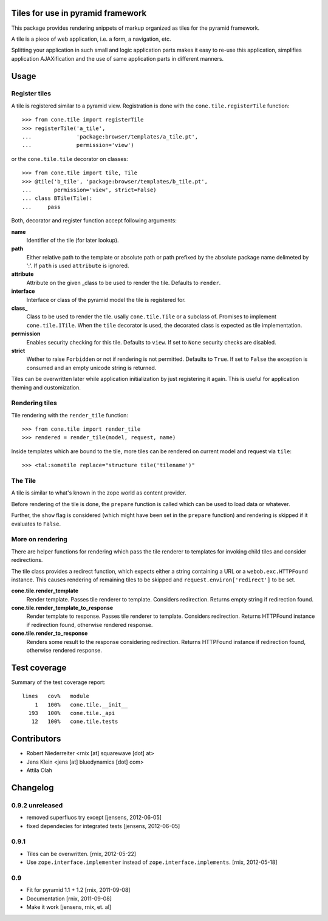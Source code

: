 Tiles for use in pyramid framework
==================================

This package provides rendering snippets of markup organized as tiles for the 
pyramid framework. 

A tile is a piece of web application, i.e. a form, a navigation, etc. 

Splitting your application in such small and logic application parts makes it
easy to re-use this application, simplifies application AJAXification and
the use of same application parts in different manners.


Usage
=====

Register tiles
--------------

A tile is registered similar to a pyramid view. Registration is done with the
``cone.tile.registerTile`` function::

    >>> from cone.tile import registerTile
    >>> registerTile('a_tile',
    ...              'package:browser/templates/a_tile.pt',
    ...              permission='view')

or the ``cone.tile.tile`` decorator on classes::

    >>> from cone.tile import tile, Tile
    >>> @tile('b_tile', 'package:browser/templates/b_tile.pt',
    ...       permission='view', strict=False)
    ... class BTile(Tile):
    ...     pass

Both, decorator and register function accept following arguments:

**name**
    Identifier of the tile (for later lookup).

**path**
    Either relative path to the template or absolute path or path prefixed
    by the absolute package name delimeted by ':'. If ``path`` is used
    ``attribute`` is ignored.

**attribute**
    Attribute on the given _class to be used to render the tile. Defaults to
    ``render``.

**interface**
    Interface or class of the pyramid model the tile is registered for.

**class_**
    Class to be used to render the tile. usally ``cone.tile.Tile`` or a
    subclass of. Promises to implement ``cone.tile.ITile``. When the ``tile``
    decorator is used, the decorated class is expected as tile implementation.

**permission**
    Enables security checking for this tile. Defaults to ``view``. If set to
    ``None`` security checks are disabled.

**strict**
    Wether to raise ``Forbidden`` or not if rendering is not permitted.
    Defaults to ``True``. If set to ``False`` the exception is consumed and an
    empty unicode string is returned.

Tiles can be overwritten later while application initialization by just
registering it again. This is useful for application theming and customization.


Rendering tiles
---------------

Tile rendering with the ``render_tile`` function::

    >>> from cone.tile import render_tile
    >>> rendered = render_tile(model, request, name)

Inside templates which are bound to the tile, more tiles can be rendered on
current model and request via ``tile``::

    >>> <tal:sometile replace="structure tile('tilename')"


The Tile
--------

A tile is similar to what's known in the zope world as content provider.

Before rendering of the tile is done, the ``prepare`` function is called which
can be used to load data or whatever.

Further, the ``show`` flag is considered (which might have been set in the
``prepare`` function) and rendering is skipped if it evaluates to ``False``.


More on rendering
-----------------

There are helper functions for rendering which pass the tile renderer to 
templates for invoking child tiles and consider redirections.

The tile class provides a redirect function, which expects either a string
containing a URL or a ``webob.exc.HTTPFound`` instance. This causes rendering 
of remaining tiles to be skipped and ``request.environ['redirect']`` to be set.

**cone.tile.render_template**
    Render template. Passes tile renderer to template. Considers redirection.
    Returns empty string if redirection found.

**cone.tile.render_template_to_response**
    Render template to response. Passes tile renderer to template. Considers
    redirection. Returns HTTPFound instance if redirection found, otherwise
    rendered response.

**cone.tile.render_to_response**
    Renders some result to the response considering redirection. Returns
    HTTPFound instance if redirection found, otherwise rendered response.


Test coverage
=============

Summary of the test coverage report::

  lines   cov%   module
      1   100%   cone.tile.__init__
    193   100%   cone.tile._api
     12   100%   cone.tile.tests


Contributors
============

- Robert Niederreiter <rnix [at] squarewave [dot] at>

- Jens Klein <jens [at] bluedynamics [dot] com>

- Attila Olah


Changelog
=========

0.9.2 unreleased
----------------

- removed superfluos try except
  [jensens, 2012-06-05]

- fixed dependecies for integrated tests
  [jensens, 2012-06-05]


0.9.1
-----

- Tiles can be overwritten.
  [rnix, 2012-05-22]
  
- Use ``zope.interface.implementer`` instead of ``zope.interface.implements``.
  [rnix, 2012-05-18]


0.9
---

- Fit for pyramid 1.1 + 1.2
  [rnix, 2011-09-08]

- Documentation
  [rnix, 2011-09-08]

- Make it work
  [jensens, rnix, et. al]
